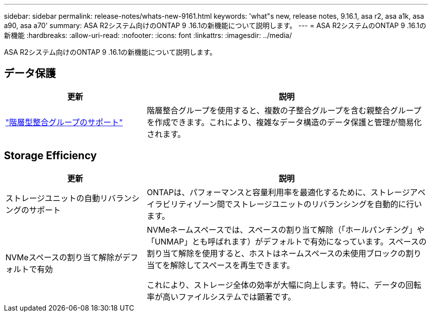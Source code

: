 ---
sidebar: sidebar 
permalink: release-notes/whats-new-9161.html 
keywords: 'what"s new, release notes, 9.16.1, asa r2, asa a1k, asa a90, asa a70' 
summary: ASA R2システム向けのONTAP 9 .16.1の新機能について説明します。 
---
= ASA R2システムのONTAP 9 .16.1の新機能
:hardbreaks:
:allow-uri-read: 
:nofooter: 
:icons: font
:linkattrs: 
:imagesdir: ../media/


[role="lead"]
ASA R2システム向けのONTAP 9 .16.1の新機能について説明します。



== データ保護

[cols="2,4"]
|===
| 更新 | 説明 


| link:data-protection/manage-consistency-groups.html["階層型整合グループのサポート"] | 階層整合グループを使用すると、複数の子整合グループを含む親整合グループを作成できます。これにより、複雑なデータ構造のデータ保護と管理が簡易化されます。 
|===


== Storage Efficiency

[cols="2,4"]
|===
| 更新 | 説明 


| ストレージユニットの自動リバランシングのサポート | ONTAPは、パフォーマンスと容量利用率を最適化するために、ストレージアベイラビリティゾーン間でストレージユニットのリバランシングを自動的に行います。 


| NVMeスペースの割り当て解除がデフォルトで有効  a| 
NVMeネームスペースでは、スペースの割り当て解除（「ホールパンチング」や「UNMAP」とも呼ばれます）がデフォルトで有効になっています。スペースの割り当て解除を使用すると、ホストはネームスペースの未使用ブロックの割り当てを解除してスペースを再生できます。

これにより、ストレージ全体の効率が大幅に向上します。特に、データの回転率が高いファイルシステムでは顕著です。

|===